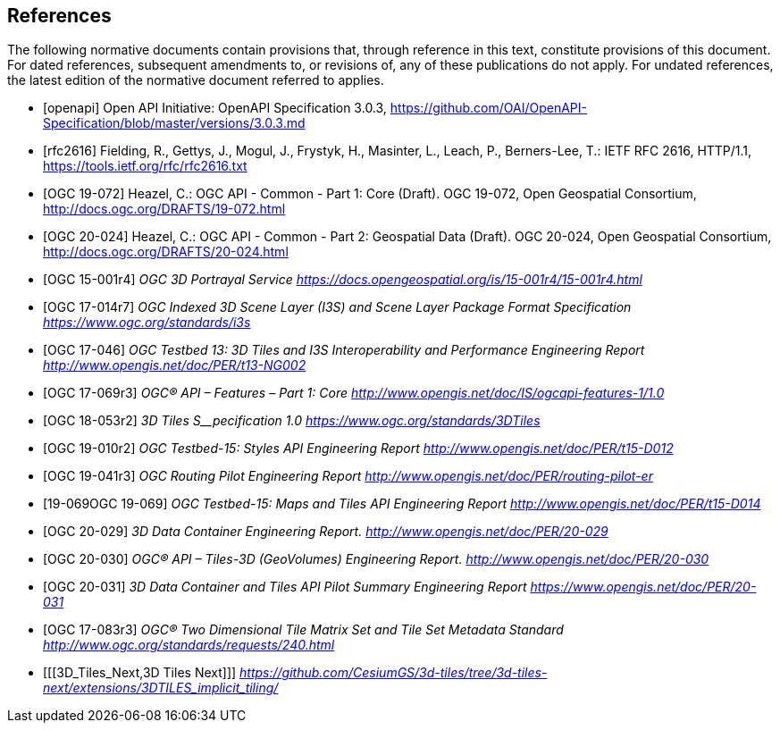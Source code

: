 [bibliography]
== References

The following normative documents contain provisions that, through reference in this text, constitute provisions of this document. For dated references, subsequent amendments to, or revisions of, any of these publications do not apply. For undated references, the latest edition of the normative document referred to applies.


* [[[openapi,openapi]]] Open API Initiative: OpenAPI Specification 3.0.3, https://github.com/OAI/OpenAPI-Specification/blob/master/versions/3.0.3.md[https://github.com/OAI/OpenAPI-Specification/blob/master/versions/3.0.3.md]
* [[[ieft_rfc2616,rfc2616]]] Fielding, R., Gettys, J., Mogul, J., Frystyk, H., Masinter, L., Leach, P., Berners-Lee, T.: IETF RFC 2616, HTTP/1.1, https://tools.ietf.org/rfc/rfc2616.txt[https://tools.ietf.org/rfc/rfc2616.txt]
////
* [[[rfc2818,rfc2818]]] Rescorla, E.: IETF RFC 2818, HTTP Over TLS, https://tools.ietf.org/rfc/rfc2818.txt[https://tools.ietf.org/rfc/rfc2818.txt]
* [[[rfc3339,rfc3339]]] Klyne, G., Newman, C.: IETF RFC 3339, Date and Time on the Internet: Timestamps, https://tools.ietf.org/rfc/rfc3339.txt[https://tools.ietf.org/rfc/rfc3339.txt]
* [[[rfc3896,rfc3896]]] Berners-Lee, T., Fielding, R., Masinter, L: IETF RFC 3896, Uniform Resource Identifier (URI): Generic Syntax, https://tools.ietf.org/rfc/rfc3896.txt[https://tools.ietf.org/rfc/rfc3896.txt]
* [[[rfc7946,rfc7946]]] Butler, H., Daly, M., Doyle, A., Gillies, S., Hagen, S., Schaub, T.: IETF RFC 7946, The GeoJSON Format, https://tools.ietf.org/rfc/rfc7946.txt[https://tools.ietf.org/rfc/rfc7946.txt]
* [[[rfc8288,rfc8288]]] Nottingham, M.: IETF RFC 8288, Web Linking, https://tools.ietf.org/rfc/rfc8288.txt[https://tools.ietf.org/rfc/rfc8288.txt]
* [[[rfc6570,rfc6570]]] Gregorio, J., Fielding, R., Hadley, M., Nottingham, M., Orchard, D.: IETF RFC 6570, URI Template, https://datatracker.ietf.org/doc/html/rfc6570[https://datatracker.ietf.org/doc/html/rfc6570]
* [[[html5,html5]]] W3C: HTML5, W3C Recommendation, https://www.w3.org/TR/html5/[https://www.w3.org/TR/html5/]
* [[[schema_org,schema_org]]]Schema.org: https://schema.org/docs/schemas.html[https://schema.org/docs/schemas.html]
* [[[covjson,covjson]]] Blower, J., Riechert, M., Roberts, B.: Overview of the CoverageJSON format, https://www.w3.org/TR/covjson-overview/[https://www.w3.org/TR/covjson-overview/]
* [[[rfc2413,rfc2413]]] Weibel, S., Kunze, J., Lagoze, C., Wolf, M.: IETF RFC 2413, Dublin Core Metadata for Resource Discovery, https://tools.ietf.org/rfc/rfc2413.txt[https://tools.ietf.org/rfc/rfc2413.txt]
* [[[OGC06-103r4,OGC 06-103r4]]] Herring, J.: Simple Feature Access - Part 1: Common Architecture, http://portal.opengeospatial.org/files/?artifact_id=25355[http://portal.opengeospatial.org/files/?artifact_id=25355]
* [[[OGC18-010r7,OGC 18-010r7]]] Lott, R.: Well-Known Text representation of Coordinate Reference Systems, http://docs.opengeospatial.org/is/18-010r7/18-010r7.html[http://docs.opengeospatial.org/is/18-010r7/18-010r7.html]
* [[[OGC17-069r3,OGC 17-069r3]]] Portele, C., Vretanos, P., Heazel, C.: OGC API - Features - Part 1: Core, http://www.opengis.net/doc/IS/ogcapi-features-1/1.0[http://www.opengis.net/doc/IS/ogcapi-features-1/1.0]
////
* [[[OGC19-072,OGC 19-072]]] Heazel, C.: OGC API - Common - Part 1: Core (Draft). OGC 19-072, Open Geospatial Consortium, http://docs.ogc.org/DRAFTS/19-072.html[http://docs.ogc.org/DRAFTS/19-072.html]
* [[[OGC20-024,OGC 20-024]]] Heazel, C.: OGC API - Common - Part 2: Geospatial Data (Draft). OGC 20-024, Open Geospatial Consortium, http://docs.ogc.org/DRAFTS/20-024.html[http://docs.ogc.org/DRAFTS/20-024.html]
* [[[OGC_15-001r4,OGC 15-001r4]]] _OGC 3D Portrayal Service_ https://docs.opengeospatial.org/is/15-001r4/15-001r4.html[_https://docs.opengeospatial.org/is/15-001r4/15-001r4.html_]
* [[[OGC_17-014r7,OGC 17-014r7]]]  _OGC Indexed 3D Scene Layer (I3S) and Scene Layer Package Format Specification_ https://www.ogc.org/standards/i3s[_https://www.ogc.org/standards/i3s_]
* [[[OGC_17-046,OGC 17-046]]]  _OGC Testbed 13: 3D Tiles and I3S Interoperability and Performance Engineering Report_ http://www.opengis.net/doc/PER/t13-NG002[_http://www.opengis.net/doc/PER/t13-NG002_]
* [[[OGC_17-069r3,OGC 17-069r3]]]  _OGC® API – Features – Part 1: Core_ http://www.opengis.net/doc/IS/ogcapi-features-1/1.0[_http://www.opengis.net/doc/IS/ogcapi-features-1/1.0_]
* [[[OGC_18-053r2,OGC 18-053r2]]]  _3D Tiles S__pecification_ _1.0_ https://www.ogc.org/standards/3DTiles[_https://www.ogc.org/standards/3DTiles_]
* [[[OGC_19-010r2,OGC 19-010r2]]]  _OGC Testbed-15: Styles API Engineering Report_ http://www.opengis.net/doc/PER/t15-D012[_http://www.opengis.net/doc/PER/t15-D012_]
* [[[OGC_19-041r3,OGC 19-041r3]]]  _OGC Routing Pilot Engineering Report_ http://www.opengis.net/doc/PER/routing-pilot-er[_http://www.opengis.net/doc/PER/routing-pilot-er_]
* [[[OGC_,19-069OGC 19-069]]]  _OGC Testbed-15: Maps and Tiles API Engineering Report_ http://www.opengis.net/doc/PER/t15-D014[_http://www.opengis.net/doc/PER/t15-D014_]
* [[[OGC_20-029,OGC 20-029]]]  _3D Data Container Engineering Report._ http://www.opengis.net/doc/PER/20-029[_http://www.opengis.net/doc/PER/20-029_]
* [[[OGC_20-030,OGC 20-030]]]  _OGC® API – Tiles-3D (GeoVolumes) Engineering Report._ http://www.opengis.net/doc/PER/20-030[_http://www.opengis.net/doc/PER/20-030_]
* [[[OGC_20-031,OGC 20-031]]]  _3D Data Container and Tiles API Pilot Summary Engineering Report_ https://www.opengis.net/doc/PER/20-031[_https://www.opengis.net/doc/PER/20-031_]
* [[[OGC_17-083r3,OGC 17-083r3]]]  _OGC® Two Dimensional Tile Matrix Set and Tile Set Metadata Standard_ http://www.ogc.org/standards/requests/240.html[_http://www.ogc.org/standards/requests/240.html_]
* [[[3D_Tiles_Next,3D Tiles Next]]] https://github.com/CesiumGS/3d-tiles/tree/3d-tiles-next/extensions/3DTILES_implicit_tiling/[_https://github.com/CesiumGS/3d-tiles/tree/3d-tiles-next/extensions/3DTILES_implicit_tiling/_]
